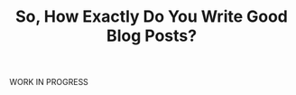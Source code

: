 #+TITLE: So, How Exactly Do You Write Good Blog Posts?
#+HUGO_BASE_DIR: ..
#+HUGO_CUSTOM_FRONT_MATTER: :date "2021-07-09" :pin true :summary "A meta-blog post on how to write good blog posts"

WORK IN PROGRESS
